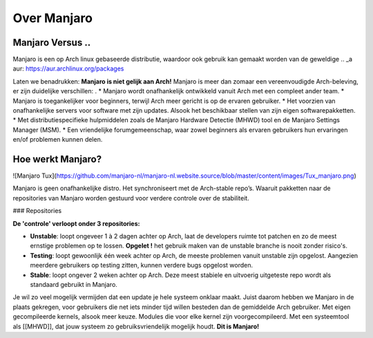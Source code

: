 Over Manjaro
============

Manjaro Versus ..
-----------------

Manjaro is een op Arch linux gebaseerde distributie, waardoor ook gebruik kan gemaakt
worden van de geweldige .. _a aur: https://aur.archlinux.org/packages

Laten we benadrukken: **Manjaro is niet gelijk aan Arch!**  
Manjaro is meer dan zomaar een vereenvoudigde Arch-beleving, er zijn duidelijke
verschillen:
.
* Manjaro wordt onafhankelijk ontwikkeld vanuit Arch met een compleet ander
team.
* Manjaro is toegankelijker voor beginners, terwijl Arch meer gericht is op de
ervaren gebruiker.
* Het voorzien van onafhankelijke servers voor software met zijn updates. Alsook het beschikbaar stellen van zijn eigen softwarepakketten.
* Met distributiespecifieke hulpmiddelen zoals de Manjaro Hardware Detectie (MHWD) tool en de Manjaro Settings Manager (MSM).  
* Een vriendelijke forumgemeenschap, waar zowel beginners als ervaren gebruikers
hun ervaringen en/of problemen kunnen delen.

Hoe werkt Manjaro?
------------------

![Manjaro Tux](https://github.com/manjaro-nl/manjaro-nl.website.source/blob/master/content/images/Tux_manjaro.png)

Manjaro is geen onafhankelijke distro. Het synchroniseert met de Arch-stable repo’s. Waaruit pakketten naar de repositories van Manjaro worden gestuurd voor verdere controle over de stabiliteit.  

### Repositories

**De 'controle' verloopt onder 3 repositories:**

* **Unstable**: loopt ongeveer 1 à 2 dagen achter op Arch, laat de developers ruimte tot patchen en zo de meest ernstige problemen op te lossen.  **Opgelet !** het gebruik maken van de unstable branche is nooit zonder risico's.
* **Testing**: loopt gewoonlijk één week achter op Arch, de meeste problemen vanuit unstable zijn opgelost. Aangezien meerdere gebruikers op testing zitten, kunnen verdere bugs opgelost worden.
* **Stable**: loopt ongever 2 weken achter op Arch. Deze meest stabiele en uitvoerig uitgeteste repo wordt als standaard gebruikt in Manjaro.

Je wil zo veel mogelijk vermijden dat een update je hele systeem onklaar maakt. Juist daarom hebben we Manjaro in de plaats gekregen, voor gebruikers die net iets minder tijd willen besteden dan de gemiddelde Arch gebruiker.
Met eigen gecompileerde kernels, alsook meer keuze. Modules die voor elke kernel zijn voorgecompileerd.  
Met een systeemtool als [[MHWD]], dat jouw systeem zo gebruiksvriendelijk mogelijk houdt.  
**Dit is Manjaro!**
